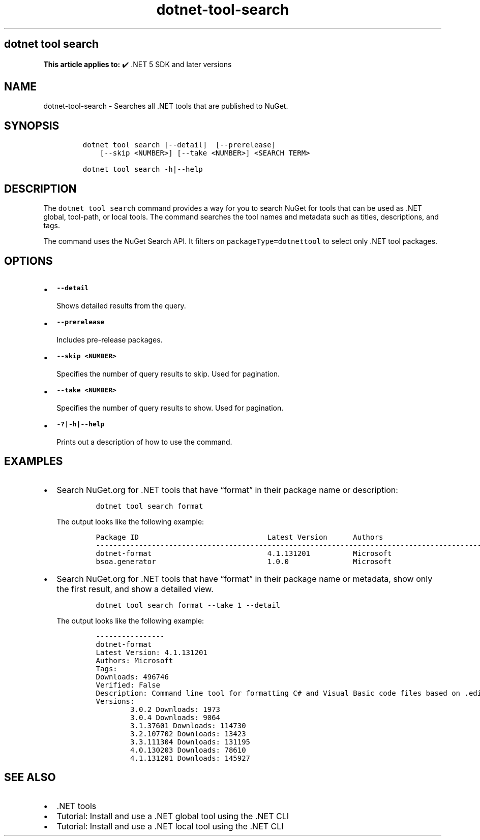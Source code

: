 .\" Automatically generated by Pandoc 2.18
.\"
.\" Define V font for inline verbatim, using C font in formats
.\" that render this, and otherwise B font.
.ie "\f[CB]x\f[]"x" \{\
. ftr V B
. ftr VI BI
. ftr VB B
. ftr VBI BI
.\}
.el \{\
. ftr V CR
. ftr VI CI
. ftr VB CB
. ftr VBI CBI
.\}
.TH "dotnet-tool-search" "1" "2025-06-13" "" ".NET Documentation"
.hy
.SH dotnet tool search
.PP
\f[B]This article applies to:\f[R] \[u2714]\[uFE0F] .NET 5 SDK and later versions
.SH NAME
.PP
dotnet-tool-search - Searches all .NET tools that are published to NuGet.
.SH SYNOPSIS
.IP
.nf
\f[C]
dotnet tool search [--detail]  [--prerelease]
    [--skip <NUMBER>] [--take <NUMBER>] <SEARCH TERM>

dotnet tool search -h|--help
\f[R]
.fi
.SH DESCRIPTION
.PP
The \f[V]dotnet tool search\f[R] command provides a way for you to search NuGet for tools that can be used as .NET global, tool-path, or local tools.
The command searches the tool names and metadata such as titles, descriptions, and tags.
.PP
The command uses the NuGet Search API.
It filters on \f[V]packageType=dotnettool\f[R] to select only .NET tool packages.
.SH OPTIONS
.IP \[bu] 2
\f[B]\f[VB]--detail\f[B]\f[R]
.RS 2
.PP
Shows detailed results from the query.
.RE
.IP \[bu] 2
\f[B]\f[VB]--prerelease\f[B]\f[R]
.RS 2
.PP
Includes pre-release packages.
.RE
.IP \[bu] 2
\f[B]\f[VB]--skip <NUMBER>\f[B]\f[R]
.RS 2
.PP
Specifies the number of query results to skip.
Used for pagination.
.RE
.IP \[bu] 2
\f[B]\f[VB]--take <NUMBER>\f[B]\f[R]
.RS 2
.PP
Specifies the number of query results to show.
Used for pagination.
.RE
.IP \[bu] 2
\f[B]\f[VB]-?|-h|--help\f[B]\f[R]
.RS 2
.PP
Prints out a description of how to use the command.
.RE
.SH EXAMPLES
.IP \[bu] 2
Search NuGet.org for .NET tools that have \[lq]format\[rq] in their package name or description:
.RS 2
.IP
.nf
\f[C]
dotnet tool search format
\f[R]
.fi
.PP
The output looks like the following example:
.IP
.nf
\f[C]
Package ID                              Latest Version      Authors                                                                     Downloads      Verified
---------------------------------------------------------------------------------------------------------------------------------------------------------------
dotnet-format                           4.1.131201          Microsoft                                                                   496746
bsoa.generator                          1.0.0               Microsoft                                                                   533
\f[R]
.fi
.RE
.IP \[bu] 2
Search NuGet.org for .NET tools that have \[lq]format\[rq] in their package name or metadata, show only the first result, and show a detailed view.
.RS 2
.IP
.nf
\f[C]
dotnet tool search format --take 1 --detail
\f[R]
.fi
.PP
The output looks like the following example:
.IP
.nf
\f[C]
----------------
dotnet-format
Latest Version: 4.1.131201
Authors: Microsoft
Tags:
Downloads: 496746
Verified: False
Description: Command line tool for formatting C# and Visual Basic code files based on .editorconfig settings.
Versions:
        3.0.2 Downloads: 1973
        3.0.4 Downloads: 9064
        3.1.37601 Downloads: 114730
        3.2.107702 Downloads: 13423
        3.3.111304 Downloads: 131195
        4.0.130203 Downloads: 78610
        4.1.131201 Downloads: 145927
\f[R]
.fi
.RE
.SH SEE ALSO
.IP \[bu] 2
\&.NET tools
.IP \[bu] 2
Tutorial: Install and use a .NET global tool using the .NET CLI
.IP \[bu] 2
Tutorial: Install and use a .NET local tool using the .NET CLI
